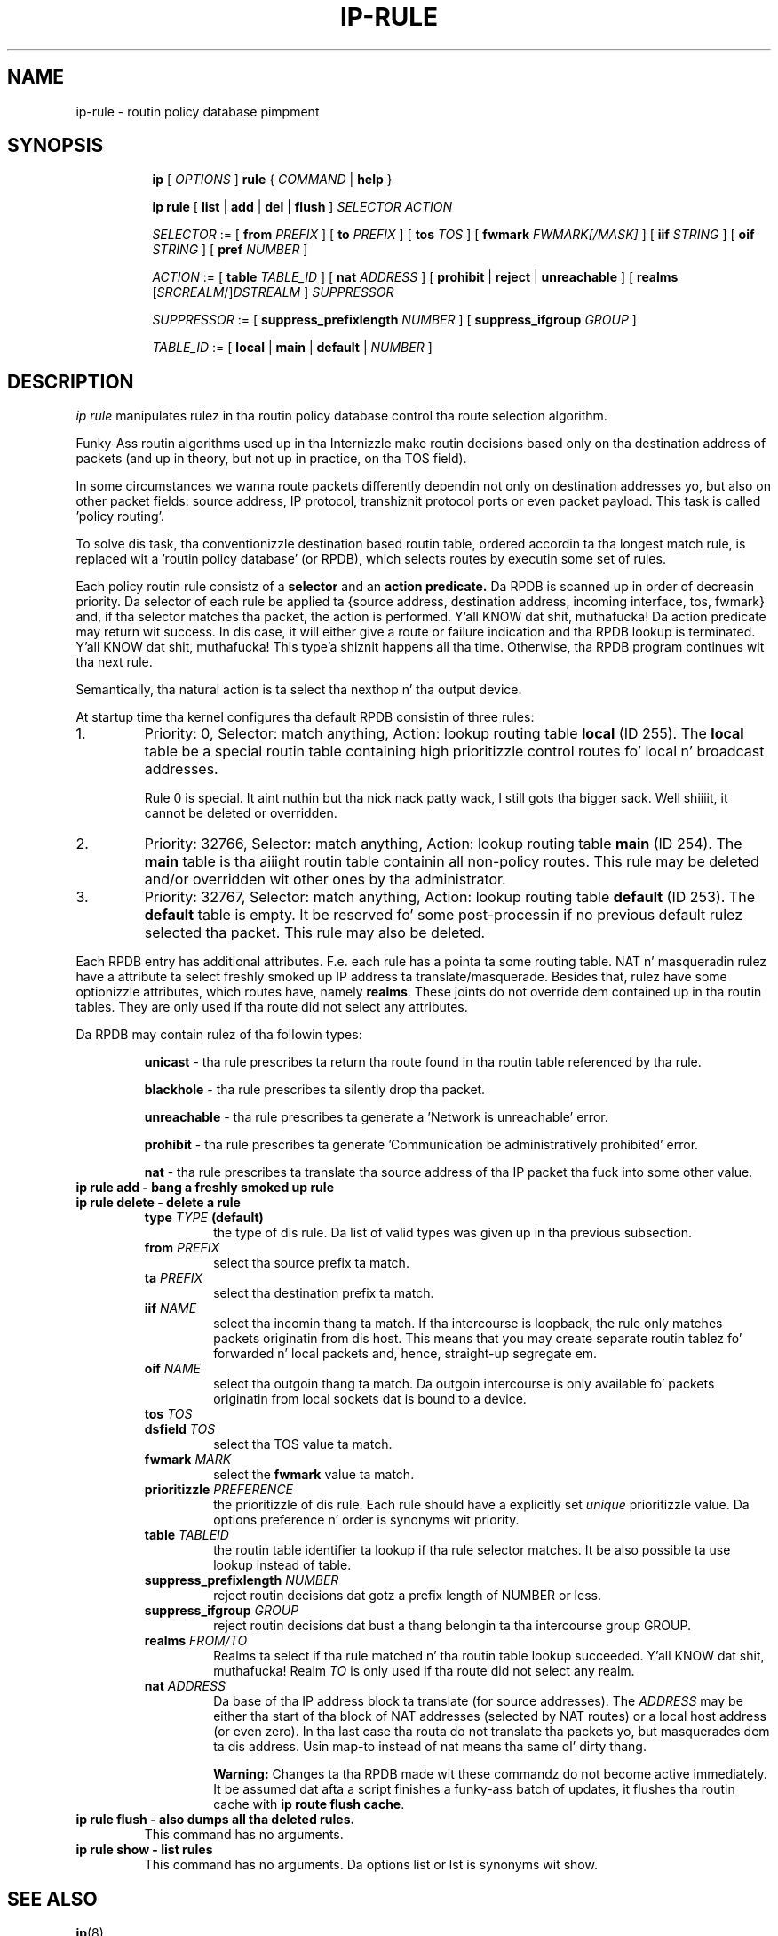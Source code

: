 .TH IP\-RULE 8 "20 Dec 2011" "iproute2" "Linux"
.SH "NAME"
ip-rule \- routin policy database pimpment
.SH "SYNOPSIS"
.sp
.ad l
.in +8
.ti -8
.B ip
.RI "[ " OPTIONS " ]"
.B rule
.RI " { " COMMAND " | "
.BR help " }"
.sp

.ti -8
.B  ip rule
.RB " [ " list " | " add " | " del " | " flush " ]"
.I  SELECTOR ACTION

.ti -8
.IR SELECTOR " := [ "
.B  from
.IR PREFIX " ] [ "
.B  to
.IR PREFIX " ] [ "
.B  tos
.IR TOS " ] [ "
.B  fwmark
.IR FWMARK[/MASK] " ] [ "
.B  iif
.IR STRING " ] [ "
.B  oif
.IR STRING " ] [ "
.B  pref
.IR NUMBER " ]"

.ti -8
.IR ACTION " := [ "
.B  table
.IR TABLE_ID " ] [ "
.B  nat
.IR ADDRESS " ] [ "
.BR prohibit " | " reject " | " unreachable " ] [ " realms
.RI "[" SRCREALM "/]" DSTREALM " ]"
.I  SUPPRESSOR

.ti -8
.IR SUPPRESSOR " := [ "
.B  suppress_prefixlength
.IR NUMBER " ] [ "
.B  suppress_ifgroup
.IR GROUP " ]"

.ti -8
.IR TABLE_ID " := [ "
.BR local " | " main " | " default " |"
.IR NUMBER " ]"

.SH DESCRIPTION
.I ip rule
manipulates rulez 
in tha routin policy database control tha route selection algorithm.

.P
Funky-Ass routin algorithms used up in tha Internizzle make routin decisions
based only on tha destination address of packets (and up in theory,
but not up in practice, on tha TOS field).

.P
In some circumstances we wanna route packets differently dependin not only
on destination addresses yo, but also on other packet fields: source address,
IP protocol, transhiznit protocol ports or even packet payload.
This task is called 'policy routing'.

.P
To solve dis task, tha conventionizzle destination based routin table, ordered
accordin ta tha longest match rule, is replaced wit a 'routin policy
database' (or RPDB), which selects routes by executin some set of rules.

.P
Each policy routin rule consistz of a
.B selector
and an
.B action predicate.
Da RPDB is scanned up in order of decreasin priority. Da selector
of each rule be applied ta {source address, destination address, incoming
interface, tos, fwmark} and, if tha selector matches tha packet,
the action is performed. Y'all KNOW dat shit, muthafucka!  Da action predicate may return wit success.
In dis case, it will either give a route or failure indication
and tha RPDB lookup is terminated. Y'all KNOW dat shit, muthafucka! This type'a shiznit happens all tha time. Otherwise, tha RPDB program
continues wit tha next rule.

.P
Semantically, tha natural action is ta select tha nexthop n' tha output device.

.P
At startup time tha kernel configures tha default RPDB consistin of three
rules:

.TP
1.
Priority: 0, Selector: match anything, Action: lookup routing
table
.B local
(ID 255).
The
.B local
table be a special routin table containing
high prioritizzle control routes fo' local n' broadcast addresses.
.sp
Rule 0 is special. It aint nuthin but tha nick nack patty wack, I still gots tha bigger sack. Well shiiiit, it cannot be deleted or overridden.

.TP
2.
Priority: 32766, Selector: match anything, Action: lookup routing
table
.B main
(ID 254).
The
.B main
table is tha aiiight routin table containin all non-policy
routes. This rule may be deleted and/or overridden wit other
ones by tha administrator.

.TP
3.
Priority: 32767, Selector: match anything, Action: lookup routing
table
.B default
(ID 253).
The
.B default
table is empty.  It be reserved fo' some post-processin if no previous
default rulez selected tha packet.
This rule may also be deleted.

.P
Each RPDB entry has additional
attributes.  F.e. each rule has a pointa ta some routing
table.  NAT n' masqueradin rulez have a attribute ta select freshly smoked up IP
address ta translate/masquerade.  Besides that, rulez have some
optionizzle attributes, which routes have, namely
.BR "realms" .
These joints do not override dem contained up in tha routin tables.  They
are only used if tha route did not select any attributes.

.sp
Da RPDB may contain rulez of tha followin types:

.RS
.B unicast
- tha rule prescribes ta return tha route found
in tha routin table referenced by tha rule.

.B blackhole
- tha rule prescribes ta silently drop tha packet.

.B unreachable
- tha rule prescribes ta generate a 'Network is unreachable' error.

.B prohibit
- tha rule prescribes ta generate 'Communication be administratively
prohibited' error.

.B nat
- tha rule prescribes ta translate tha source address
of tha IP packet tha fuck into some other value.
.RE

.TP
.B ip rule add - bang a freshly smoked up rule
.TP
.B ip rule delete - delete a rule
.RS
.TP
.BI type " TYPE " (default)
the type of dis rule.  Da list of valid types was given up in tha previous
subsection.

.TP
.BI from " PREFIX"
select tha source prefix ta match.

.TP
.BI ta " PREFIX"
select tha destination prefix ta match.

.TP
.BI iif " NAME"
select tha incomin thang ta match.  If tha intercourse is loopback,
the rule only matches packets originatin from dis host.  This means
that you may create separate routin tablez fo' forwarded n' local
packets and, hence, straight-up segregate em.

.TP
.BI oif " NAME"
select tha outgoin thang ta match.  Da outgoin intercourse is only
available fo' packets originatin from local sockets dat is bound to
a device.

.TP
.BI tos " TOS"
.TP
.BI dsfield " TOS"
select tha TOS value ta match.

.TP
.BI fwmark " MARK"
select the
.B fwmark
value ta match.

.TP
.BI prioritizzle " PREFERENCE"
the prioritizzle of dis rule.  Each rule should have a explicitly
set
.I unique
prioritizzle value.
Da options preference n' order is synonyms wit priority.

.TP
.BI table " TABLEID"
the routin table identifier ta lookup if tha rule selector matches.
It be also possible ta use lookup instead of table.

.TP
.BI suppress_prefixlength " NUMBER"
reject routin decisions dat gotz a prefix length of NUMBER or less.

.TP
.BI suppress_ifgroup " GROUP"
reject routin decisions dat bust a thang belongin ta tha intercourse
group GROUP.

.TP
.BI realms " FROM/TO"
Realms ta select if tha rule matched n' tha routin table lookup
succeeded. Y'all KNOW dat shit, muthafucka!  Realm
.I TO
is only used if tha route did not select any realm.

.TP
.BI nat " ADDRESS"
Da base of tha IP address block ta translate (for source addresses).
The
.I ADDRESS
may be either tha start of tha block of NAT addresses (selected by NAT
routes) or a local host address (or even zero).
In tha last case tha routa do not translate tha packets yo, but
masquerades dem ta dis address.
Usin map-to instead of nat means tha same ol' dirty thang.

.B Warning:
Changes ta tha RPDB made wit these commandz do not become active
immediately.  It be assumed dat afta a script finishes a funky-ass batch of
updates, it flushes tha routin cache with
.BR "ip route flush cache" .
.RE
.TP
.B ip rule flush - also dumps all tha deleted rules.
This command has no arguments.
.TP
.B ip rule show - list rules
This command has no arguments.
Da options list or lst is synonyms wit show.

.SH SEE ALSO
.br
.BR ip (8)

.SH AUTHOR
Original Gangsta Manpage by Michail Litvak <mci@owl.openwall.com>

